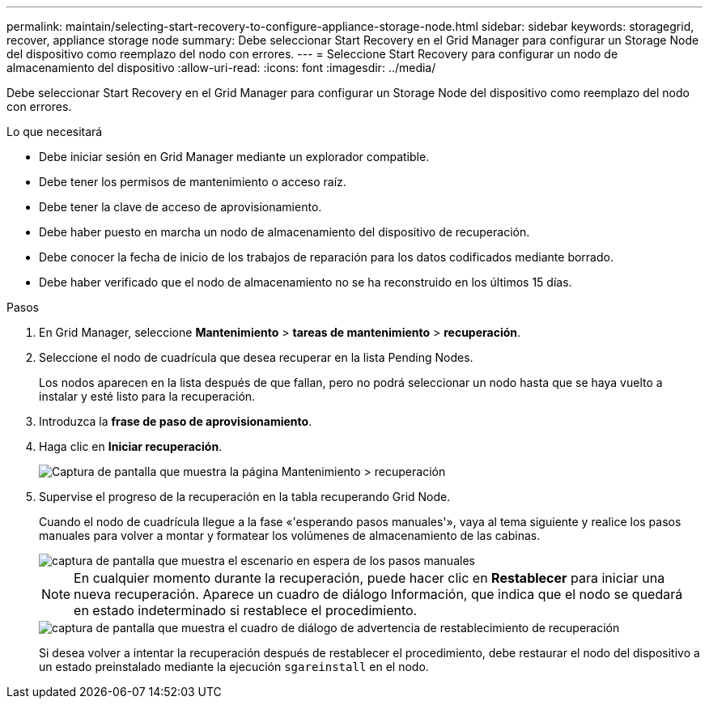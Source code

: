 ---
permalink: maintain/selecting-start-recovery-to-configure-appliance-storage-node.html 
sidebar: sidebar 
keywords: storagegrid, recover, appliance storage node 
summary: Debe seleccionar Start Recovery en el Grid Manager para configurar un Storage Node del dispositivo como reemplazo del nodo con errores. 
---
= Seleccione Start Recovery para configurar un nodo de almacenamiento del dispositivo
:allow-uri-read: 
:icons: font
:imagesdir: ../media/


[role="lead"]
Debe seleccionar Start Recovery en el Grid Manager para configurar un Storage Node del dispositivo como reemplazo del nodo con errores.

.Lo que necesitará
* Debe iniciar sesión en Grid Manager mediante un explorador compatible.
* Debe tener los permisos de mantenimiento o acceso raíz.
* Debe tener la clave de acceso de aprovisionamiento.
* Debe haber puesto en marcha un nodo de almacenamiento del dispositivo de recuperación.
* Debe conocer la fecha de inicio de los trabajos de reparación para los datos codificados mediante borrado.
* Debe haber verificado que el nodo de almacenamiento no se ha reconstruido en los últimos 15 días.


.Pasos
. En Grid Manager, seleccione *Mantenimiento* > *tareas de mantenimiento* > *recuperación*.
. Seleccione el nodo de cuadrícula que desea recuperar en la lista Pending Nodes.
+
Los nodos aparecen en la lista después de que fallan, pero no podrá seleccionar un nodo hasta que se haya vuelto a instalar y esté listo para la recuperación.

. Introduzca la *frase de paso de aprovisionamiento*.
. Haga clic en *Iniciar recuperación*.
+
image::../media/4b_select_recovery_node.png[Captura de pantalla que muestra la página Mantenimiento > recuperación]

. Supervise el progreso de la recuperación en la tabla recuperando Grid Node.
+
Cuando el nodo de cuadrícula llegue a la fase «'esperando pasos manuales'», vaya al tema siguiente y realice los pasos manuales para volver a montar y formatear los volúmenes de almacenamiento de las cabinas.

+
image::../media/recovery_reset_button.gif[captura de pantalla que muestra el escenario en espera de los pasos manuales]

+

NOTE: En cualquier momento durante la recuperación, puede hacer clic en *Restablecer* para iniciar una nueva recuperación. Aparece un cuadro de diálogo Información, que indica que el nodo se quedará en estado indeterminado si restablece el procedimiento.

+
image::../media/recovery_reset_warning.gif[captura de pantalla que muestra el cuadro de diálogo de advertencia de restablecimiento de recuperación]

+
Si desea volver a intentar la recuperación después de restablecer el procedimiento, debe restaurar el nodo del dispositivo a un estado preinstalado mediante la ejecución `sgareinstall` en el nodo.


